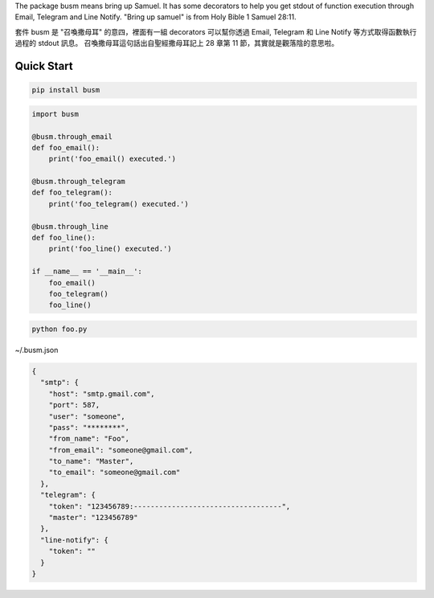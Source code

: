 The package busm means bring up Samuel. It has some decorators to help you get
stdout of function execution through Email, Telegram and Line Notify.
"Bring up samuel" is from Holy Bible 1 Samuel 28:11.

套件 busm 是 "召喚撒母耳" 的意四，裡面有一組 decorators 可以幫你透過 Email, Telegram 和
Line Notify 等方式取得函數執行過程的 stdout 訊息。
召喚撒母耳這句話出自聖經撒母耳記上 28 章第 11 節，其實就是觀落陰的意思啦。

Quick Start
------------


.. code:: bash

    pip install busm


.. code:: python

    import busm

    @busm.through_email
    def foo_email():
        print('foo_email() executed.')

    @busm.through_telegram
    def foo_telegram():
        print('foo_telegram() executed.')

    @busm.through_line
    def foo_line():
        print('foo_line() executed.')

    if __name__ == '__main__':
        foo_email()
        foo_telegram()
        foo_line()

.. code:: bash

    python foo.py


~/.busm.json

.. code:: json

    {
      "smtp": {
        "host": "smtp.gmail.com",
        "port": 587,
        "user": "someone",
        "pass": "********",
        "from_name": "Foo",
        "from_email": "someone@gmail.com",
        "to_name": "Master",
        "to_email": "someone@gmail.com"
      },
      "telegram": {
        "token": "123456789:-----------------------------------",
        "master": "123456789"
      },
      "line-notify": {
        "token": ""
      }
    }
